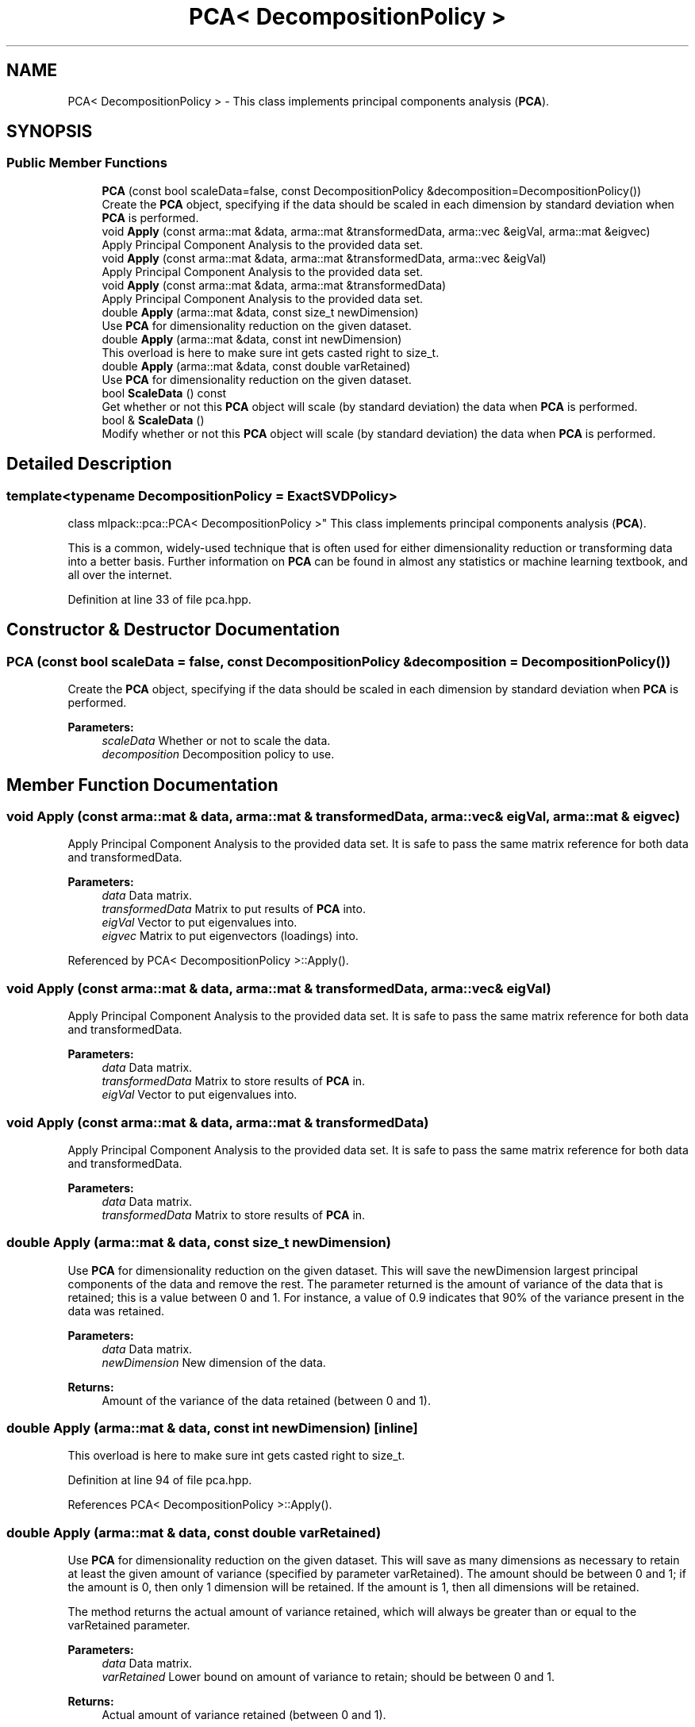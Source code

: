 .TH "PCA< DecompositionPolicy >" 3 "Sun Aug 22 2021" "Version 3.4.2" "mlpack" \" -*- nroff -*-
.ad l
.nh
.SH NAME
PCA< DecompositionPolicy > \- This class implements principal components analysis (\fBPCA\fP)\&.  

.SH SYNOPSIS
.br
.PP
.SS "Public Member Functions"

.in +1c
.ti -1c
.RI "\fBPCA\fP (const bool scaleData=false, const DecompositionPolicy &decomposition=DecompositionPolicy())"
.br
.RI "Create the \fBPCA\fP object, specifying if the data should be scaled in each dimension by standard deviation when \fBPCA\fP is performed\&. "
.ti -1c
.RI "void \fBApply\fP (const arma::mat &data, arma::mat &transformedData, arma::vec &eigVal, arma::mat &eigvec)"
.br
.RI "Apply Principal Component Analysis to the provided data set\&. "
.ti -1c
.RI "void \fBApply\fP (const arma::mat &data, arma::mat &transformedData, arma::vec &eigVal)"
.br
.RI "Apply Principal Component Analysis to the provided data set\&. "
.ti -1c
.RI "void \fBApply\fP (const arma::mat &data, arma::mat &transformedData)"
.br
.RI "Apply Principal Component Analysis to the provided data set\&. "
.ti -1c
.RI "double \fBApply\fP (arma::mat &data, const size_t newDimension)"
.br
.RI "Use \fBPCA\fP for dimensionality reduction on the given dataset\&. "
.ti -1c
.RI "double \fBApply\fP (arma::mat &data, const int newDimension)"
.br
.RI "This overload is here to make sure int gets casted right to size_t\&. "
.ti -1c
.RI "double \fBApply\fP (arma::mat &data, const double varRetained)"
.br
.RI "Use \fBPCA\fP for dimensionality reduction on the given dataset\&. "
.ti -1c
.RI "bool \fBScaleData\fP () const"
.br
.RI "Get whether or not this \fBPCA\fP object will scale (by standard deviation) the data when \fBPCA\fP is performed\&. "
.ti -1c
.RI "bool & \fBScaleData\fP ()"
.br
.RI "Modify whether or not this \fBPCA\fP object will scale (by standard deviation) the data when \fBPCA\fP is performed\&. "
.in -1c
.SH "Detailed Description"
.PP 

.SS "template<typename DecompositionPolicy = ExactSVDPolicy>
.br
class mlpack::pca::PCA< DecompositionPolicy >"
This class implements principal components analysis (\fBPCA\fP)\&. 

This is a common, widely-used technique that is often used for either dimensionality reduction or transforming data into a better basis\&. Further information on \fBPCA\fP can be found in almost any statistics or machine learning textbook, and all over the internet\&. 
.PP
Definition at line 33 of file pca\&.hpp\&.
.SH "Constructor & Destructor Documentation"
.PP 
.SS "\fBPCA\fP (const bool scaleData = \fCfalse\fP, const DecompositionPolicy & decomposition = \fCDecompositionPolicy()\fP)"

.PP
Create the \fBPCA\fP object, specifying if the data should be scaled in each dimension by standard deviation when \fBPCA\fP is performed\&. 
.PP
\fBParameters:\fP
.RS 4
\fIscaleData\fP Whether or not to scale the data\&. 
.br
\fIdecomposition\fP Decomposition policy to use\&. 
.RE
.PP

.SH "Member Function Documentation"
.PP 
.SS "void Apply (const arma::mat & data, arma::mat & transformedData, arma::vec & eigVal, arma::mat & eigvec)"

.PP
Apply Principal Component Analysis to the provided data set\&. It is safe to pass the same matrix reference for both data and transformedData\&.
.PP
\fBParameters:\fP
.RS 4
\fIdata\fP Data matrix\&. 
.br
\fItransformedData\fP Matrix to put results of \fBPCA\fP into\&. 
.br
\fIeigVal\fP Vector to put eigenvalues into\&. 
.br
\fIeigvec\fP Matrix to put eigenvectors (loadings) into\&. 
.RE
.PP

.PP
Referenced by PCA< DecompositionPolicy >::Apply()\&.
.SS "void Apply (const arma::mat & data, arma::mat & transformedData, arma::vec & eigVal)"

.PP
Apply Principal Component Analysis to the provided data set\&. It is safe to pass the same matrix reference for both data and transformedData\&.
.PP
\fBParameters:\fP
.RS 4
\fIdata\fP Data matrix\&. 
.br
\fItransformedData\fP Matrix to store results of \fBPCA\fP in\&. 
.br
\fIeigVal\fP Vector to put eigenvalues into\&. 
.RE
.PP

.SS "void Apply (const arma::mat & data, arma::mat & transformedData)"

.PP
Apply Principal Component Analysis to the provided data set\&. It is safe to pass the same matrix reference for both data and transformedData\&. 
.PP
\fBParameters:\fP
.RS 4
\fIdata\fP Data matrix\&. 
.br
\fItransformedData\fP Matrix to store results of \fBPCA\fP in\&. 
.RE
.PP

.SS "double Apply (arma::mat & data, const size_t newDimension)"

.PP
Use \fBPCA\fP for dimensionality reduction on the given dataset\&. This will save the newDimension largest principal components of the data and remove the rest\&. The parameter returned is the amount of variance of the data that is retained; this is a value between 0 and 1\&. For instance, a value of 0\&.9 indicates that 90% of the variance present in the data was retained\&.
.PP
\fBParameters:\fP
.RS 4
\fIdata\fP Data matrix\&. 
.br
\fInewDimension\fP New dimension of the data\&. 
.RE
.PP
\fBReturns:\fP
.RS 4
Amount of the variance of the data retained (between 0 and 1)\&. 
.RE
.PP

.SS "double Apply (arma::mat & data, const int newDimension)\fC [inline]\fP"

.PP
This overload is here to make sure int gets casted right to size_t\&. 
.PP
Definition at line 94 of file pca\&.hpp\&.
.PP
References PCA< DecompositionPolicy >::Apply()\&.
.SS "double Apply (arma::mat & data, const double varRetained)"

.PP
Use \fBPCA\fP for dimensionality reduction on the given dataset\&. This will save as many dimensions as necessary to retain at least the given amount of variance (specified by parameter varRetained)\&. The amount should be between 0 and 1; if the amount is 0, then only 1 dimension will be retained\&. If the amount is 1, then all dimensions will be retained\&.
.PP
The method returns the actual amount of variance retained, which will always be greater than or equal to the varRetained parameter\&.
.PP
\fBParameters:\fP
.RS 4
\fIdata\fP Data matrix\&. 
.br
\fIvarRetained\fP Lower bound on amount of variance to retain; should be between 0 and 1\&. 
.RE
.PP
\fBReturns:\fP
.RS 4
Actual amount of variance retained (between 0 and 1)\&. 
.RE
.PP

.SS "bool ScaleData () const\fC [inline]\fP"

.PP
Get whether or not this \fBPCA\fP object will scale (by standard deviation) the data when \fBPCA\fP is performed\&. 
.PP
Definition at line 118 of file pca\&.hpp\&.
.PP
Referenced by PCA< DecompositionPolicy >::ScaleData()\&.
.SS "bool& ScaleData ()\fC [inline]\fP"

.PP
Modify whether or not this \fBPCA\fP object will scale (by standard deviation) the data when \fBPCA\fP is performed\&. 
.PP
Definition at line 121 of file pca\&.hpp\&.
.PP
References PCA< DecompositionPolicy >::ScaleData()\&.

.SH "Author"
.PP 
Generated automatically by Doxygen for mlpack from the source code\&.
